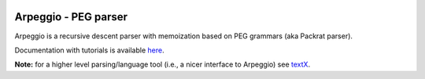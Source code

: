 .. image:: https://raw.githubusercontent.com/textX/Arpeggio/master/art/arpeggio-logo.png
   :height: 100

Arpeggio - PEG parser
=====================

|pypi-badge| |license| |build-status| |docs|

Arpeggio is a recursive descent parser with memoization based on PEG grammars
(aka Packrat parser).

Documentation with tutorials is available `here
<http://igordejanovic.net/Arpeggio/>`_.

**Note:** for a higher level parsing/language tool (i.e., a nicer interface to
Arpeggio) see `textX <https://github.com/textX/textX>`_.


.. |pypi-badge| image:: https://img.shields.io/pypi/v/Arpeggio.svg
   :target: https://pypi.python.org/pypi/Arpeggio
   :alt: PyPI Version

.. |license| image:: https://img.shields.io/pypi/l/Arpeggio.svg

.. |build-status| image:: https://travis-ci.org/textX/Arpeggio.svg?branch=master
   :target: https://travis-ci.org/textX/Arpeggio

.. |docs| image:: https://img.shields.io/badge/docs-latest-green.svg
   :target: http://igordejanovic.net/Arpeggio/latest/
   :alt: Documentation Status
